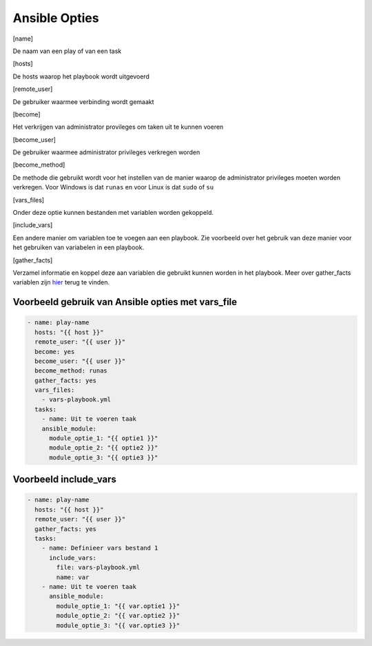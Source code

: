 Ansible Opties
==============
.. [name]

De naam van een play of van een task

.. [hosts]

De hosts waarop het playbook wordt uitgevoerd

.. [remote_user]

De gebruiker waarmee verbinding wordt gemaakt

.. [become]

Het verkrijgen van administrator provileges om taken uit te kunnen voeren

.. [become_user]

De gebruiker waarmee administrator privileges verkregen worden

.. [become_method]

De methode die gebruikt wordt voor het instellen van de manier waarop de administrator privileges
moeten worden verkregen. Voor Windows is dat ``runas`` en voor Linux is dat ``sudo`` of ``su``

.. [vars_files]

Onder deze optie kunnen bestanden met variablen worden gekoppeld.

.. [include_vars]

Een andere manier om variablen toe te voegen aan een playbook. Zie voorbeeld over het gebruik van deze manier voor het gebruiken van variabelen in een playbook.

.. [gather_facts]

Verzamel informatie en koppel deze aan variablen die gebruikt kunnen worden in het playbook. 
Meer over gather_facts variablen zijn `hier <https://linuxhandbook.com/ansible-variables-facts-registers/>`_ terug te vinden.


Voorbeeld gebruik van Ansible opties met vars_file
--------------------------------------------------

.. code-block:: yaml

   - name: play-name
     hosts: "{{ host }}"
     remote_user: "{{ user }}"
     become: yes
     become_user: "{{ user }}"
     become_method: runas
     gather_facts: yes
     vars_files:
       - vars-playbook.yml
     tasks:
       - name: Uit te voeren taak
       ansible_module:
         module_optie_1: "{{ optie1 }}"
         module_optie_2: "{{ optie2 }}"
         module_optie_3: "{{ optie3 }}"

Voorbeeld include_vars
----------------------

.. code-block:: yaml

   - name: play-name
     hosts: "{{ host }}"
     remote_user: "{{ user }}"
     gather_facts: yes
     tasks:
       - name: Definieer vars bestand 1
         include_vars:
           file: vars-playbook.yml
           name: var
       - name: Uit te voeren taak
         ansible_module:
           module_optie_1: "{{ var.optie1 }}"
           module_optie_2: "{{ var.optie2 }}"
           module_optie_3: "{{ var.optie3 }}"